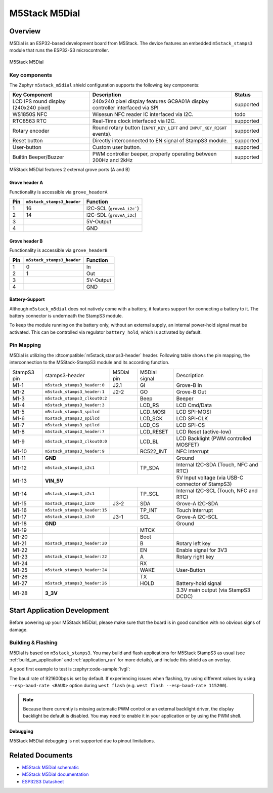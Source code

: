 .. _m5stack_m5dial:

M5Stack M5Dial
##############

Overview
********

M5Dial is an ESP32-based development board from M5Stack.
The device features an embedded ``m5stack_stamps3`` module that runs
the ESP32-S3 microcontroller.

.. figure:: img/m5stack_m5dial.webp
        :align: center
        :alt: M5Stack M5Dial

        M5Stack M5Dial

Key components
==============

The Zephyr ``m5stack_m5dial`` shield configuration supports the following key components:

+------------------------+-----------------------------------------------------------------------+------------+
| Key Component          | Description                                                           | Status     |
+========================+=======================================================================+============+
| LCD IPS round display  | 240x240 pixel display features GC9A01A display controller interfaced  | supported  |
| (240x240 pixel)        | via SPI                                                               |            |
+------------------------+-----------------------------------------------------------------------+------------+
| WS1850S NFC            | Wisesun NFC reader IC interfaced via I2C.                             | todo       |
+------------------------+-----------------------------------------------------------------------+------------+
| RTC8563 RTC            | Real-Time clock interfaced via I2C.                                   | supported  |
+------------------------+-----------------------------------------------------------------------+------------+
| Rotary encoder         | Round rotary button (``INPUT_KEY_LEFT`` and ``INPUT_KEY_RIGHT``       | supported  |
|                        | events).                                                              |            |
+------------------------+-----------------------------------------------------------------------+------------+
| Reset button           | Directly interconnected to EN signal of StampS3 module.               | supported  |
+------------------------+-----------------------------------------------------------------------+------------+
| User-button            | Custom user button.                                                   | supported  |
+------------------------+-----------------------------------------------------------------------+------------+
| Builtin Beeper/Buzzer  | PWM controller beeper, properly operating between 200Hz and 2kHz      | supported  |
+------------------------+-----------------------------------------------------------------------+------------+

M5Stack M5Dial features 2 external grove ports (A and B)

Grove header A
---------------

Functionality is accessible via ``grove_headerA``

+-----+----------------------------+---------------------------+
| Pin | ``m5stack_stamps3_header`` | Function                  |
+=====+============================+===========================+
| 1   | 16                         | I2C-SCL (``groveA_i2c```) |
+-----+----------------------------+---------------------------+
| 2   | 14                         | I2C-SDL (``groveA_i2c``)  |
+-----+----------------------------+---------------------------+
| 3   |                            | 5V-Output                 |
+-----+----------------------------+---------------------------+
| 4   |                            | GND                       |
+-----+----------------------------+---------------------------+


Grove header B
---------------

Functionality is accessible via ``grove_headerB``

+-----+----------------------------+-----------+
| Pin | ``m5stack_stamps3_header`` | Function  |
+=====+============================+===========+
| 1   | 0                          | In        |
+-----+----------------------------+-----------+
| 2   | 1                          | Out       |
+-----+----------------------------+-----------+
| 3   |                            | 5V-Output |
+-----+----------------------------+-----------+
| 4   |                            | GND       |
+-----+----------------------------+-----------+


Battery-Support
---------------

Although ``m5stack_m5dial`` does not natively come with a battery, it features
support for connecting a battery to it. The battery connector is underneath the
StampS3 module.

To keep the module running on the battery only, without an external supply, an
internal power-hold signal must be activated. This can be controlled via regulator
``battery_hold``, which is activated by default.

Pin Mapping
===========

M5Dial is utilizing the :dtcompatible:`m5stack,stamps3-header` header.
Following table shows the pin mapping, the interconnection to the
M5Stack-StampS3 module and its according function.

+----------+--------------------------------+---------+-----------+-----------------------------------+
| StampS3  | stamps3-header                 | M5Dial  | M5Dial    | Description                       |
| pin      |                                | pin     | signal    |                                   |
+----------+--------------------------------+---------+-----------+-----------------------------------+
| M1-1     | ``m5stack_stamps3_header:0``   | J2.1    | GI        | Grove-B In                        |
+----------+--------------------------------+---------+-----------+-----------------------------------+
| M1-2     | ``m5stack_stamps3_header:1``   | J2-2    | GO        | Grove-B Out                       |
+----------+--------------------------------+---------+-----------+-----------------------------------+
| M1-3     | ``m5stack_stamps3_clkout0:2``  |         | Beep      | Beeper                            |
+----------+--------------------------------+---------+-----------+-----------------------------------+
| M1-4     | ``m5stack_stamps3_header:3``   |         | LCD_RS    | LCD Cmd/Data                      |
+----------+--------------------------------+---------+-----------+-----------------------------------+
| M1-5     | ``m5stack_stamps3_spilcd``     |         | LCD_MOSI  | LCD SPI-MOSI                      |
+----------+--------------------------------+---------+-----------+-----------------------------------+
| M1-6     | ``m5stack_stamps3_spilcd``     |         | LCD_SCK   | LCD SPI-CLK                       |
+----------+--------------------------------+---------+-----------+-----------------------------------+
| M1-7     | ``m5stack_stamps3_spilcd``     |         | LCD_CS    | LCD SPI-CS                        |
+----------+--------------------------------+---------+-----------+-----------------------------------+
| M1-8     | ``m5stack_stamps3_header:7``   |         | LCD_RESET | LCD Reset (active-low)            |
+----------+--------------------------------+---------+-----------+-----------------------------------+
| M1-9     | ``m5stack_stamps3_clkout0:0``  |         | LCD_BL    | LCD Backlight                     |
|          |                                |         |           | (PWM controlled MOSFET)           |
+----------+--------------------------------+---------+-----------+-----------------------------------+
| M1-10    | ``m5stack_stamps3_header:9``   |         | RC522_INT | NFC Interrupt                     |
+----------+--------------------------------+---------+-----------+-----------------------------------+
| M1-11    | **GND**                                              | Ground                            |
+----------+--------------------------------+---------+-----------+-----------------------------------+
| M1-12    | ``m5stack_stamps3_i2c1``       |         | TP_SDA    | Internal I2C-SDA                  |
|          |                                |         |           | (Touch, NFC and RTC)              |
+----------+--------------------------------+---------+-----------+-----------------------------------+
| M1-13    | **VIN_5V**                                           | 5V Input voltage                  |
|          |                                                      | (via USB-C connector of StampS3)  |
+----------+--------------------------------+---------+-----------+-----------------------------------+
| M1-14    | ``m5stack_stamps3_i2c1``       |         | TP_SCL    | Internal I2C-SCL                  |
|          |                                |         |           | (Touch, NFC and RTC)              |
+----------+--------------------------------+---------+-----------+-----------------------------------+
| M1-15    | ``m5stack_stamps3_i2c0``       | J3-2    | SDA       | Grove-A I2C-SDA                   |
+----------+--------------------------------+---------+-----------+-----------------------------------+
| M1-16    | ``m5stack_stamps3_header:15``  |         | TP_INT    | Touch Interrupt                   |
+----------+--------------------------------+---------+-----------+-----------------------------------+
| M1-17    | ``m5stack_stamps3_i2c0``       | J3-1    | SCL       | Grove-A I2C-SCL                   |
+----------+--------------------------------+---------+-----------+-----------------------------------+
| M1-18    | **GND**                                              | Ground                            |
+----------+--------------------------------+---------+-----------+-----------------------------------+
| M1-19    |                                |         | MTCK      |                                   |
+----------+--------------------------------+---------+-----------+-----------------------------------+
| M1-20    |                                |         | Boot      |                                   |
+----------+--------------------------------+---------+-----------+-----------------------------------+
| M1-21    | ``m5stack_stamps3_header:20``  |         | B         | Rotary left key                   |
+----------+--------------------------------+---------+-----------+-----------------------------------+
| M1-22    |                                |         | EN        | Enable signal for 3V3             |
+----------+--------------------------------+---------+-----------+-----------------------------------+
| M1-23    | ``m5stack_stamps3_header:22``  |         | A         | Rotary right key                  |
+----------+--------------------------------+---------+-----------+-----------------------------------+
| M1-24    |                                |         | RX        |                                   |
+----------+--------------------------------+---------+-----------+-----------------------------------+
| M1-25    | ``m5stack_stamps3_header:24``  |         | WAKE      | User-Button                       |
+----------+--------------------------------+---------+-----------+-----------------------------------+
| M1-26    |                                |         | TX        |                                   |
+----------+--------------------------------+---------+-----------+-----------------------------------+
| M1-27    | ``m5stack_stamps3_header:26``  |         | HOLD      | Battery-hold signal               |
+----------+--------------------------------+---------+-----------+-----------------------------------+
| M1-28    | **3_3V**                                             | 3.3V main output                  |
|          |                                                      | (via StampS3 DCDC)                |
+----------+--------------------------------+---------+-----------+-----------------------------------+

Start Application Development
*****************************

Before powering up your M5Stack M5Dial, please make sure that the board is in good
condition with no obvious signs of damage.

Building & Flashing
===================

M5Dial is based on ``m5stack_stamps3``.
You may build and flash applications for M5Stack StampS3 as usual (see
:ref:`build_an_application` and :ref:`application_run` for more details), and
include this shield as an overlay.

A good first example to test is :zephyr:code-sample:`lvgl`:

.. zephyr-app-commands::
   :zephyr-app: samples/subsys/display/lvgl
   :board: m5stack_stamps3
   :shield: m5stack_m5dial
   :goals: build flash

The baud rate of 921600bps is set by default. If experiencing issues when flashing,
try using different values by using ``--esp-baud-rate <BAUD>`` option during
``west flash`` (e.g. ``west flash --esp-baud-rate 115200``).

.. note::
   Because there currently is missing automatic PWM control or an external backlight
   driver, the display backlight be default is disabled. You may need to enable it
   in your application or by using the PWM shell.

Debugging
---------

M5Stack M5Dial debugging is not supported due to pinout limitations.

Related Documents
*****************

- `M5Stack M5Dial schematic <https://m5stack.oss-cn-shenzhen.aliyuncs.com/resource/docs/products/core/M5Dial/Sch_M5Dial.pdf>`_
- `M5Stack M5Dial documentation <https://docs.m5stack.com/en/core/M5Dial>`_
- `ESP32S3 Datasheet <https://www.espressif.com/sites/default/files/documentation/esp32-s3_datasheet_en.pdf>`_
